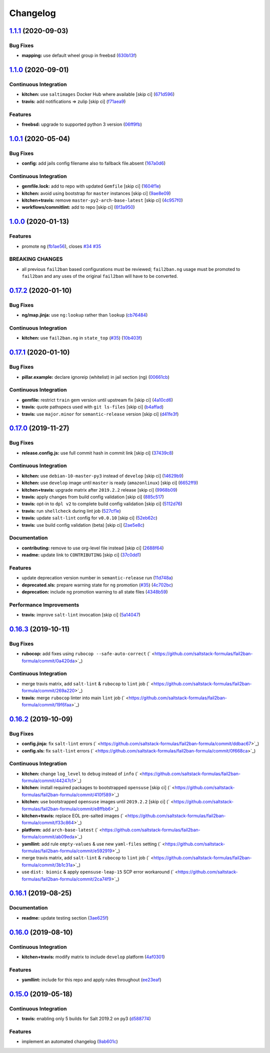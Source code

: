 
Changelog
=========

`1.1.1 <https://github.com/saltstack-formulas/fail2ban-formula/compare/v1.1.0...v1.1.1>`_ (2020-09-03)
----------------------------------------------------------------------------------------------------------

Bug Fixes
^^^^^^^^^


* **mapping:** use default wheel group in freebsd (\ `630b13f <https://github.com/saltstack-formulas/fail2ban-formula/commit/630b13f6b3e8a69a0bf4240460ce24855a055a77>`_\ )

`1.1.0 <https://github.com/saltstack-formulas/fail2ban-formula/compare/v1.0.1...v1.1.0>`_ (2020-09-01)
----------------------------------------------------------------------------------------------------------

Continuous Integration
^^^^^^^^^^^^^^^^^^^^^^


* **kitchen:** use ``saltimages`` Docker Hub where available [skip ci] (\ `671d596 <https://github.com/saltstack-formulas/fail2ban-formula/commit/671d596e4e76148b631fa5e641fbd5a2b29f7113>`_\ )
* **travis:** add notifications => zulip [skip ci] (\ `f71aea9 <https://github.com/saltstack-formulas/fail2ban-formula/commit/f71aea9c1989e33cde834cde14869856cbc0a81b>`_\ )

Features
^^^^^^^^


* **freebsd:** upgrade to supported python 3 version (\ `06ff9fb <https://github.com/saltstack-formulas/fail2ban-formula/commit/06ff9fb9902b13f55a9042d59565337b135bcc41>`_\ )

`1.0.1 <https://github.com/saltstack-formulas/fail2ban-formula/compare/v1.0.0...v1.0.1>`_ (2020-05-04)
----------------------------------------------------------------------------------------------------------

Bug Fixes
^^^^^^^^^


* **config:** add jails config filename also to fallback file.absent (\ `167a0d6 <https://github.com/saltstack-formulas/fail2ban-formula/commit/167a0d60664328a925cf80862e2c402a63f2997f>`_\ )

Continuous Integration
^^^^^^^^^^^^^^^^^^^^^^


* **gemfile.lock:** add to repo with updated ``Gemfile`` [skip ci] (\ `1604f1e <https://github.com/saltstack-formulas/fail2ban-formula/commit/1604f1ea52c28cc5e61630587d1648b124bda859>`_\ )
* **kitchen:** avoid using bootstrap for ``master`` instances [skip ci] (\ `9ae8e09 <https://github.com/saltstack-formulas/fail2ban-formula/commit/9ae8e0946efa6be827e1013935b74c32b4066c26>`_\ )
* **kitchen+travis:** remove ``master-py2-arch-base-latest`` [skip ci] (\ `4c957f0 <https://github.com/saltstack-formulas/fail2ban-formula/commit/4c957f0ec1e3ab14d01ed2c1f7d068a46edb3162>`_\ )
* **workflows/commitlint:** add to repo [skip ci] (\ `6f3a950 <https://github.com/saltstack-formulas/fail2ban-formula/commit/6f3a950e9b5b742719ff01e12a45a5d2fe72cf57>`_\ )

`1.0.0 <https://github.com/saltstack-formulas/fail2ban-formula/compare/v0.17.2...v1.0.0>`_ (2020-01-13)
-----------------------------------------------------------------------------------------------------------

Features
^^^^^^^^


* promote ``ng`` (\ `fb1ae56 <https://github.com/saltstack-formulas/fail2ban-formula/commit/fb1ae56f460f2cabdf0f7b9b0bccdde309d698ca>`_\ ), closes `#34 <https://github.com/saltstack-formulas/fail2ban-formula/issues/34>`_ `#35 <https://github.com/saltstack-formulas/fail2ban-formula/issues/35>`_

BREAKING CHANGES
^^^^^^^^^^^^^^^^


* all previous ``fail2ban`` based configurations must be
  reviewed; ``fail2ban.ng`` usage must be promoted to ``fail2ban`` and any
  uses of the original ``fail2ban`` will have to be converted.

`0.17.2 <https://github.com/saltstack-formulas/fail2ban-formula/compare/v0.17.1...v0.17.2>`_ (2020-01-10)
-------------------------------------------------------------------------------------------------------------

Bug Fixes
^^^^^^^^^


* **ng/map.jinja:** use ``ng:lookup`` rather than ``lookup`` (\ `cb76484 <https://github.com/saltstack-formulas/fail2ban-formula/commit/cb76484142d192dc3c0f2903231b97793e5b216e>`_\ )

Continuous Integration
^^^^^^^^^^^^^^^^^^^^^^


* **kitchen:** use ``fail2ban.ng`` in ``state_top`` (\ `#35 <https://github.com/saltstack-formulas/fail2ban-formula/issues/35>`_\ ) (\ `10b403f <https://github.com/saltstack-formulas/fail2ban-formula/commit/10b403f8b445f65118e88872229a978cdae90a4c>`_\ )

`0.17.1 <https://github.com/saltstack-formulas/fail2ban-formula/compare/v0.17.0...v0.17.1>`_ (2020-01-10)
-------------------------------------------------------------------------------------------------------------

Bug Fixes
^^^^^^^^^


* **pillar.example:** declare ignoreip (whitelist) in jail section (ng) (\ `00661cb <https://github.com/saltstack-formulas/fail2ban-formula/commit/00661cbca978e5b6344427bd688fcfae9789f3db>`_\ )

Continuous Integration
^^^^^^^^^^^^^^^^^^^^^^


* **gemfile:** restrict ``train`` gem version until upstream fix [skip ci] (\ `4a10cd6 <https://github.com/saltstack-formulas/fail2ban-formula/commit/4a10cd695764fb551aea91688625576dbb046ba9>`_\ )
* **travis:** quote pathspecs used with ``git ls-files`` [skip ci] (\ `b4affad <https://github.com/saltstack-formulas/fail2ban-formula/commit/b4affadfd7f1227aea0dc96101e560553af12c8a>`_\ )
* **travis:** use ``major.minor`` for ``semantic-release`` version [skip ci] (\ `d41fe3f <https://github.com/saltstack-formulas/fail2ban-formula/commit/d41fe3f2051e2f63dbae9cfd343103f5b3228dc0>`_\ )

`0.17.0 <https://github.com/saltstack-formulas/fail2ban-formula/compare/v0.16.3...v0.17.0>`_ (2019-11-27)
-------------------------------------------------------------------------------------------------------------

Bug Fixes
^^^^^^^^^


* **release.config.js:** use full commit hash in commit link [skip ci] (\ `37439c8 <https://github.com/saltstack-formulas/fail2ban-formula/commit/37439c81a79428a3ea66fcba0ea9f389daf78caa>`_\ )

Continuous Integration
^^^^^^^^^^^^^^^^^^^^^^


* **kitchen:** use ``debian-10-master-py3`` instead of ``develop`` [skip ci] (\ `14629b9 <https://github.com/saltstack-formulas/fail2ban-formula/commit/14629b96f38e79143899944f0ec2508171d196c8>`_\ )
* **kitchen:** use ``develop`` image until ``master`` is ready (\ ``amazonlinux``\ ) [skip ci] (\ `6652ff9 <https://github.com/saltstack-formulas/fail2ban-formula/commit/6652ff9d9563bc5454e48b16ccdea579100ff3f3>`_\ )
* **kitchen+travis:** upgrade matrix after ``2019.2.2`` release [skip ci] (\ `9968b09 <https://github.com/saltstack-formulas/fail2ban-formula/commit/9968b09784e4b2d3e9e5055b9f7dce6306d5eb80>`_\ )
* **travis:** apply changes from build config validation [skip ci] (\ `885c517 <https://github.com/saltstack-formulas/fail2ban-formula/commit/885c517e8a17b54d2966e475919f10378f7b99e9>`_\ )
* **travis:** opt-in to ``dpl v2`` to complete build config validation [skip ci] (\ `5112d76 <https://github.com/saltstack-formulas/fail2ban-formula/commit/5112d760e403fe8e9e56324445fab75a669e81c7>`_\ )
* **travis:** run ``shellcheck`` during lint job (\ `527cf1e <https://github.com/saltstack-formulas/fail2ban-formula/commit/527cf1e9717964d794356b1dbbad0037356773fe>`_\ )
* **travis:** update ``salt-lint`` config for ``v0.0.10`` [skip ci] (\ `52eb62c <https://github.com/saltstack-formulas/fail2ban-formula/commit/52eb62c8f9e8703889f8c9d97f68df794e4a644c>`_\ )
* **travis:** use build config validation (beta) [skip ci] (\ `2ae5e8c <https://github.com/saltstack-formulas/fail2ban-formula/commit/2ae5e8cc167d9596bb07d094cf7dae2e7655a77f>`_\ )

Documentation
^^^^^^^^^^^^^


* **contributing:** remove to use org-level file instead [skip ci] (\ `2688f64 <https://github.com/saltstack-formulas/fail2ban-formula/commit/2688f64efb58ef9091fdc56328ec6ad303727fcc>`_\ )
* **readme:** update link to ``CONTRIBUTING`` [skip ci] (\ `37c0dd1 <https://github.com/saltstack-formulas/fail2ban-formula/commit/37c0dd1fcdfd8bfb424490a7b680d0fc04150261>`_\ )

Features
^^^^^^^^


* update deprecation version number in ``semantic-release`` run (\ `11d748a <https://github.com/saltstack-formulas/fail2ban-formula/commit/11d748abd67f1603b99a7804436d7ad6970d3411>`_\ )
* **deprecated.sls:** prepare warning state for ``ng`` promotion (\ `#35 <https://github.com/saltstack-formulas/fail2ban-formula/issues/35>`_\ ) (\ `4c702bc <https://github.com/saltstack-formulas/fail2ban-formula/commit/4c702bc5a57b55abe8bdcc5096d5aa9a04233bb5>`_\ )
* **deprecation:** include ``ng`` promotion warning to all state files (\ `4348b59 <https://github.com/saltstack-formulas/fail2ban-formula/commit/4348b5966240878ec3959dfaa661e696384ca833>`_\ )

Performance Improvements
^^^^^^^^^^^^^^^^^^^^^^^^


* **travis:** improve ``salt-lint`` invocation [skip ci] (\ `5a14047 <https://github.com/saltstack-formulas/fail2ban-formula/commit/5a14047dae331c973e3a0f7384c5f1e135604e8f>`_\ )

`0.16.3 <https://github.com/saltstack-formulas/fail2ban-formula/compare/v0.16.2...v0.16.3>`_ (2019-10-11)
-------------------------------------------------------------------------------------------------------------

Bug Fixes
^^^^^^^^^


* **rubocop:** add fixes using ``rubocop --safe-auto-correct`` (\ ` <https://github.com/saltstack-formulas/fail2ban-formula/commit/0a420da>`_\ )

Continuous Integration
^^^^^^^^^^^^^^^^^^^^^^


* merge travis matrix, add ``salt-lint`` & ``rubocop`` to ``lint`` job (\ ` <https://github.com/saltstack-formulas/fail2ban-formula/commit/269a220>`_\ )
* **travis:** merge ``rubocop`` linter into main ``lint`` job (\ ` <https://github.com/saltstack-formulas/fail2ban-formula/commit/19f6faa>`_\ )

`0.16.2 <https://github.com/saltstack-formulas/fail2ban-formula/compare/v0.16.1...v0.16.2>`_ (2019-10-09)
-------------------------------------------------------------------------------------------------------------

Bug Fixes
^^^^^^^^^


* **config.jinja:** fix ``salt-lint`` errors (\ ` <https://github.com/saltstack-formulas/fail2ban-formula/commit/ddbac67>`_\ )
* **config.sls:** fix ``salt-lint`` errors (\ ` <https://github.com/saltstack-formulas/fail2ban-formula/commit/0f668ca>`_\ )

Continuous Integration
^^^^^^^^^^^^^^^^^^^^^^


* **kitchen:** change ``log_level`` to ``debug`` instead of ``info`` (\ ` <https://github.com/saltstack-formulas/fail2ban-formula/commit/44247c1>`_\ )
* **kitchen:** install required packages to bootstrapped ``opensuse`` [skip ci] (\ ` <https://github.com/saltstack-formulas/fail2ban-formula/commit/410f589>`_\ )
* **kitchen:** use bootstrapped ``opensuse`` images until ``2019.2.2`` [skip ci] (\ ` <https://github.com/saltstack-formulas/fail2ban-formula/commit/e8ffbb6>`_\ )
* **kitchen+travis:** replace EOL pre-salted images (\ ` <https://github.com/saltstack-formulas/fail2ban-formula/commit/f33c864>`_\ )
* **platform:** add ``arch-base-latest`` (\ ` <https://github.com/saltstack-formulas/fail2ban-formula/commit/ab09eda>`_\ )
* **yamllint:** add rule ``empty-values`` & use new ``yaml-files`` setting (\ ` <https://github.com/saltstack-formulas/fail2ban-formula/commit/e592919>`_\ )
* merge travis matrix, add ``salt-lint`` & ``rubocop`` to ``lint`` job (\ ` <https://github.com/saltstack-formulas/fail2ban-formula/commit/3b1c31a>`_\ )
* use ``dist: bionic`` & apply ``opensuse-leap-15`` SCP error workaround (\ ` <https://github.com/saltstack-formulas/fail2ban-formula/commit/2ca74f9>`_\ )

`0.16.1 <https://github.com/saltstack-formulas/fail2ban-formula/compare/v0.16.0...v0.16.1>`_ (2019-08-25)
-------------------------------------------------------------------------------------------------------------

Documentation
^^^^^^^^^^^^^


* **readme:** update testing section (\ `3ae625f <https://github.com/saltstack-formulas/fail2ban-formula/commit/3ae625f>`_\ )

`0.16.0 <https://github.com/saltstack-formulas/fail2ban-formula/compare/v0.15.0...v0.16.0>`_ (2019-08-10)
-------------------------------------------------------------------------------------------------------------

Continuous Integration
^^^^^^^^^^^^^^^^^^^^^^


* **kitchen+travis:** modify matrix to include ``develop`` platform (\ `4af0301 <https://github.com/saltstack-formulas/fail2ban-formula/commit/4af0301>`_\ )

Features
^^^^^^^^


* **yamllint:** include for this repo and apply rules throughout (\ `ee23eaf <https://github.com/saltstack-formulas/fail2ban-formula/commit/ee23eaf>`_\ )

`0.15.0 <https://github.com/saltstack-formulas/fail2ban-formula/compare/v0.14.0...v0.15.0>`_ (2019-05-18)
-------------------------------------------------------------------------------------------------------------

Continuous Integration
^^^^^^^^^^^^^^^^^^^^^^


* **travis:** enabling only 5 builds for Salt 2019.2 on py3 (\ `d588774 <https://github.com/saltstack-formulas/fail2ban-formula/commit/d588774>`_\ )

Features
^^^^^^^^


* implement an automated changelog (\ `9ab601c <https://github.com/saltstack-formulas/fail2ban-formula/commit/9ab601c>`_\ )
